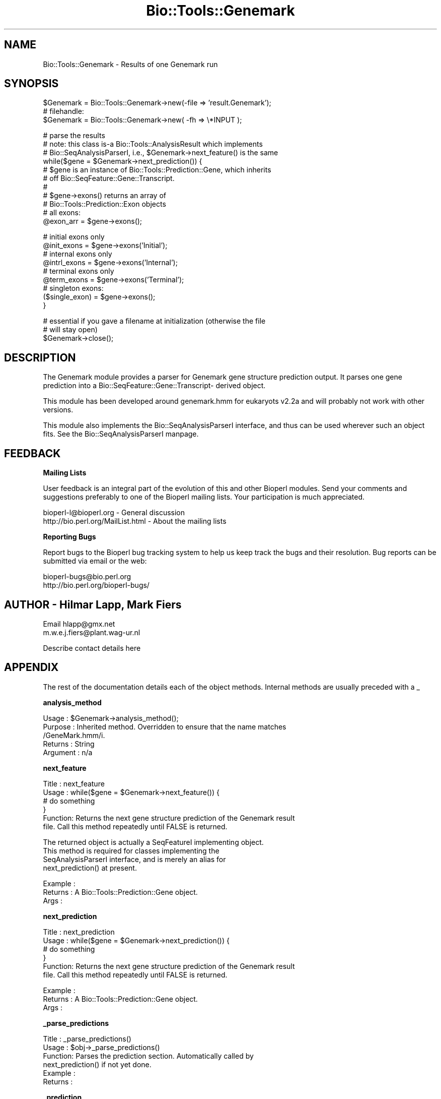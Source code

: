 .\" Automatically generated by Pod::Man version 1.02
.\" Wed Jun 27 13:30:13 2001
.\"
.\" Standard preamble:
.\" ======================================================================
.de Sh \" Subsection heading
.br
.if t .Sp
.ne 5
.PP
\fB\\$1\fR
.PP
..
.de Sp \" Vertical space (when we can't use .PP)
.if t .sp .5v
.if n .sp
..
.de Ip \" List item
.br
.ie \\n(.$>=3 .ne \\$3
.el .ne 3
.IP "\\$1" \\$2
..
.de Vb \" Begin verbatim text
.ft CW
.nf
.ne \\$1
..
.de Ve \" End verbatim text
.ft R

.fi
..
.\" Set up some character translations and predefined strings.  \*(-- will
.\" give an unbreakable dash, \*(PI will give pi, \*(L" will give a left
.\" double quote, and \*(R" will give a right double quote.  | will give a
.\" real vertical bar.  \*(C+ will give a nicer C++.  Capital omega is used
.\" to do unbreakable dashes and therefore won't be available.  \*(C` and
.\" \*(C' expand to `' in nroff, nothing in troff, for use with C<>
.tr \(*W-|\(bv\*(Tr
.ds C+ C\v'-.1v'\h'-1p'\s-2+\h'-1p'+\s0\v'.1v'\h'-1p'
.ie n \{\
.    ds -- \(*W-
.    ds PI pi
.    if (\n(.H=4u)&(1m=24u) .ds -- \(*W\h'-12u'\(*W\h'-12u'-\" diablo 10 pitch
.    if (\n(.H=4u)&(1m=20u) .ds -- \(*W\h'-12u'\(*W\h'-8u'-\"  diablo 12 pitch
.    ds L" ""
.    ds R" ""
.    ds C` `
.    ds C' '
'br\}
.el\{\
.    ds -- \|\(em\|
.    ds PI \(*p
.    ds L" ``
.    ds R" ''
'br\}
.\"
.\" If the F register is turned on, we'll generate index entries on stderr
.\" for titles (.TH), headers (.SH), subsections (.Sh), items (.Ip), and
.\" index entries marked with X<> in POD.  Of course, you'll have to process
.\" the output yourself in some meaningful fashion.
.if \nF \{\
.    de IX
.    tm Index:\\$1\t\\n%\t"\\$2"
.    .
.    nr % 0
.    rr F
.\}
.\"
.\" For nroff, turn off justification.  Always turn off hyphenation; it
.\" makes way too many mistakes in technical documents.
.hy 0
.if n .na
.\"
.\" Accent mark definitions (@(#)ms.acc 1.5 88/02/08 SMI; from UCB 4.2).
.\" Fear.  Run.  Save yourself.  No user-serviceable parts.
.bd B 3
.    \" fudge factors for nroff and troff
.if n \{\
.    ds #H 0
.    ds #V .8m
.    ds #F .3m
.    ds #[ \f1
.    ds #] \fP
.\}
.if t \{\
.    ds #H ((1u-(\\\\n(.fu%2u))*.13m)
.    ds #V .6m
.    ds #F 0
.    ds #[ \&
.    ds #] \&
.\}
.    \" simple accents for nroff and troff
.if n \{\
.    ds ' \&
.    ds ` \&
.    ds ^ \&
.    ds , \&
.    ds ~ ~
.    ds /
.\}
.if t \{\
.    ds ' \\k:\h'-(\\n(.wu*8/10-\*(#H)'\'\h"|\\n:u"
.    ds ` \\k:\h'-(\\n(.wu*8/10-\*(#H)'\`\h'|\\n:u'
.    ds ^ \\k:\h'-(\\n(.wu*10/11-\*(#H)'^\h'|\\n:u'
.    ds , \\k:\h'-(\\n(.wu*8/10)',\h'|\\n:u'
.    ds ~ \\k:\h'-(\\n(.wu-\*(#H-.1m)'~\h'|\\n:u'
.    ds / \\k:\h'-(\\n(.wu*8/10-\*(#H)'\z\(sl\h'|\\n:u'
.\}
.    \" troff and (daisy-wheel) nroff accents
.ds : \\k:\h'-(\\n(.wu*8/10-\*(#H+.1m+\*(#F)'\v'-\*(#V'\z.\h'.2m+\*(#F'.\h'|\\n:u'\v'\*(#V'
.ds 8 \h'\*(#H'\(*b\h'-\*(#H'
.ds o \\k:\h'-(\\n(.wu+\w'\(de'u-\*(#H)/2u'\v'-.3n'\*(#[\z\(de\v'.3n'\h'|\\n:u'\*(#]
.ds d- \h'\*(#H'\(pd\h'-\w'~'u'\v'-.25m'\f2\(hy\fP\v'.25m'\h'-\*(#H'
.ds D- D\\k:\h'-\w'D'u'\v'-.11m'\z\(hy\v'.11m'\h'|\\n:u'
.ds th \*(#[\v'.3m'\s+1I\s-1\v'-.3m'\h'-(\w'I'u*2/3)'\s-1o\s+1\*(#]
.ds Th \*(#[\s+2I\s-2\h'-\w'I'u*3/5'\v'-.3m'o\v'.3m'\*(#]
.ds ae a\h'-(\w'a'u*4/10)'e
.ds Ae A\h'-(\w'A'u*4/10)'E
.    \" corrections for vroff
.if v .ds ~ \\k:\h'-(\\n(.wu*9/10-\*(#H)'\s-2\u~\d\s+2\h'|\\n:u'
.if v .ds ^ \\k:\h'-(\\n(.wu*10/11-\*(#H)'\v'-.4m'^\v'.4m'\h'|\\n:u'
.    \" for low resolution devices (crt and lpr)
.if \n(.H>23 .if \n(.V>19 \
\{\
.    ds : e
.    ds 8 ss
.    ds o a
.    ds d- d\h'-1'\(ga
.    ds D- D\h'-1'\(hy
.    ds th \o'bp'
.    ds Th \o'LP'
.    ds ae ae
.    ds Ae AE
.\}
.rm #[ #] #H #V #F C
.\" ======================================================================
.\"
.IX Title "Bio::Tools::Genemark 3"
.TH Bio::Tools::Genemark 3 "perl v5.6.0" "2001-06-18" "User Contributed Perl Documentation"
.UC
.SH "NAME"
Bio::Tools::Genemark \- Results of one Genemark run
.SH "SYNOPSIS"
.IX Header "SYNOPSIS"
.Vb 3
\&   $Genemark = Bio::Tools::Genemark->new(-file => 'result.Genemark');
\&   # filehandle:
\&   $Genemark = Bio::Tools::Genemark->new( -fh  => \e*INPUT );
.Ve
.Vb 11
\&   # parse the results
\&   # note: this class is-a Bio::Tools::AnalysisResult which implements
\&   # Bio::SeqAnalysisParserI, i.e., $Genemark->next_feature() is the same
\&   while($gene = $Genemark->next_prediction()) {
\&       # $gene is an instance of Bio::Tools::Prediction::Gene, which inherits
\&       # off Bio::SeqFeature::Gene::Transcript.
\&       #
\&       # $gene->exons() returns an array of 
\&       # Bio::Tools::Prediction::Exon objects
\&       # all exons:
\&       @exon_arr = $gene->exons();
.Ve
.Vb 9
\&       # initial exons only
\&       @init_exons = $gene->exons('Initial');
\&       # internal exons only
\&       @intrl_exons = $gene->exons('Internal');
\&       # terminal exons only
\&       @term_exons = $gene->exons('Terminal');
\&       # singleton exons: 
\&       ($single_exon) = $gene->exons();
\&   }
.Ve
.Vb 3
\&   # essential if you gave a filename at initialization (otherwise the file
\&   # will stay open)
\&   $Genemark->close();
.Ve
.SH "DESCRIPTION"
.IX Header "DESCRIPTION"
The Genemark module provides a parser for Genemark gene structure prediction
output. It parses one gene prediction into a Bio::SeqFeature::Gene::Transcript-
derived object.
.PP
This module has been developed around genemark.hmm for eukaryots v2.2a and will 
probably not work with other versions.
.PP
This module also implements the Bio::SeqAnalysisParserI interface, and thus
can be used wherever such an object fits. See the Bio::SeqAnalysisParserI manpage.
.SH "FEEDBACK"
.IX Header "FEEDBACK"
.Sh "Mailing Lists"
.IX Subsection "Mailing Lists"
User feedback is an integral part of the evolution of this and other
Bioperl modules. Send your comments and suggestions preferably to one
of the Bioperl mailing lists.  Your participation is much appreciated.
.PP
.Vb 2
\&  bioperl-l@bioperl.org          - General discussion
\&  http://bio.perl.org/MailList.html             - About the mailing lists
.Ve
.Sh "Reporting Bugs"
.IX Subsection "Reporting Bugs"
Report bugs to the Bioperl bug tracking system to help us keep track
the bugs and their resolution.  Bug reports can be submitted via email
or the web:
.PP
.Vb 2
\&  bioperl-bugs@bio.perl.org
\&  http://bio.perl.org/bioperl-bugs/
.Ve
.SH "AUTHOR \- Hilmar Lapp, Mark Fiers"
.IX Header "AUTHOR - Hilmar Lapp, Mark Fiers"
Email hlapp@gmx.net
      m.w.e.j.fiers@plant.wag-ur.nl
.PP
Describe contact details here
.SH "APPENDIX"
.IX Header "APPENDIX"
The rest of the documentation details each of the object methods. Internal methods are usually preceded with a _
.Sh "analysis_method"
.IX Subsection "analysis_method"
.Vb 5
\& Usage     : $Genemark->analysis_method();
\& Purpose   : Inherited method. Overridden to ensure that the name matches
\&             /GeneMark.hmm/i.
\& Returns   : String
\& Argument  : n/a
.Ve
.Sh "next_feature"
.IX Subsection "next_feature"
.Vb 6
\& Title   : next_feature
\& Usage   : while($gene = $Genemark->next_feature()) {
\&                  # do something
\&           }
\& Function: Returns the next gene structure prediction of the Genemark result
\&           file. Call this method repeatedly until FALSE is returned.
.Ve
.Vb 4
\&           The returned object is actually a SeqFeatureI implementing object.
\&           This method is required for classes implementing the
\&           SeqAnalysisParserI interface, and is merely an alias for 
\&           next_prediction() at present.
.Ve
.Vb 3
\& Example :
\& Returns : A Bio::Tools::Prediction::Gene object.
\& Args    :
.Ve
.Sh "next_prediction"
.IX Subsection "next_prediction"
.Vb 6
\& Title   : next_prediction
\& Usage   : while($gene = $Genemark->next_prediction()) {
\&                  # do something
\&           }
\& Function: Returns the next gene structure prediction of the Genemark result
\&           file. Call this method repeatedly until FALSE is returned.
.Ve
.Vb 3
\& Example :
\& Returns : A Bio::Tools::Prediction::Gene object.
\& Args    :
.Ve
.Sh "_parse_predictions"
.IX Subsection "_parse_predictions"
.Vb 6
\& Title   : _parse_predictions()
\& Usage   : $obj->_parse_predictions()
\& Function: Parses the prediction section. Automatically called by
\&           next_prediction() if not yet done.
\& Example :
\& Returns :
.Ve
.Sh "_prediction"
.IX Subsection "_prediction"
.Vb 5
\& Title   : _prediction()
\& Usage   : $gene = $obj->_prediction()
\& Function: internal
\& Example :
\& Returns :
.Ve
.Sh "_add_prediction"
.IX Subsection "_add_prediction"
.Vb 5
\& Title   : _add_prediction()
\& Usage   : $obj->_add_prediction($gene)
\& Function: internal
\& Example :
\& Returns :
.Ve
.Sh "_predictions_parsed"
.IX Subsection "_predictions_parsed"
.Vb 5
\& Title   : _predictions_parsed
\& Usage   : $obj->_predictions_parsed
\& Function: internal
\& Example :
\& Returns : TRUE or FALSE
.Ve
.Sh "_has_cds"
.IX Subsection "_has_cds"
.Vb 5
\& Title   : _has_cds()
\& Usage   : $obj->_has_cds()
\& Function: Whether or not the result contains the predicted CDSs, too.
\& Example :
\& Returns : TRUE or FALSE
.Ve
.Sh "_read_fasta_seq"
.IX Subsection "_read_fasta_seq"
.Vb 7
\& Title   : _read_fasta_seq()
\& Usage   : ($id,$seqstr) = $obj->_read_fasta_seq();
\& Function: Simple but specialised FASTA format sequence reader. Uses
\&           $self->_readline() to retrieve input, and is able to strip off
\&           the traling description lines.
\& Example :
\& Returns : An array of two elements.
.Ve
